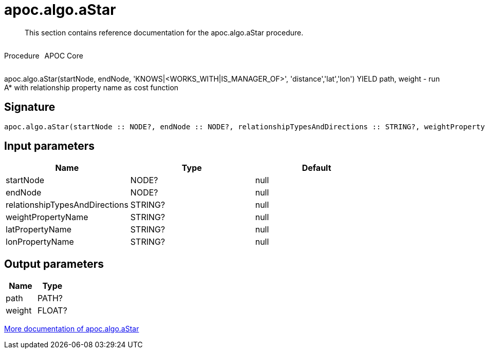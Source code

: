////
This file is generated by DocsTest, so don't change it!
////

= apoc.algo.aStar
:description: This section contains reference documentation for the apoc.algo.aStar procedure.

[abstract]
--
{description}
--

++++
<div style='display:flex'>
<div class='paragraph type procedure'><p>Procedure</p></div>
<div class='paragraph release core' style='margin-left:10px;'><p>APOC Core</p></div>
</div>
++++

apoc.algo.aStar(startNode, endNode, 'KNOWS|<WORKS_WITH|IS_MANAGER_OF>', 'distance','lat','lon') YIELD path, weight - run A* with relationship property name as cost function

== Signature

[source]
----
apoc.algo.aStar(startNode :: NODE?, endNode :: NODE?, relationshipTypesAndDirections :: STRING?, weightPropertyName :: STRING?, latPropertyName :: STRING?, lonPropertyName :: STRING?) :: (path :: PATH?, weight :: FLOAT?)
----

== Input parameters
[.procedures, opts=header]
|===
| Name | Type | Default 
|startNode|NODE?|null
|endNode|NODE?|null
|relationshipTypesAndDirections|STRING?|null
|weightPropertyName|STRING?|null
|latPropertyName|STRING?|null
|lonPropertyName|STRING?|null
|===

== Output parameters
[.procedures, opts=header]
|===
| Name | Type 
|path|PATH?
|weight|FLOAT?
|===

xref::algorithms/path-finding-procedures.adoc[More documentation of apoc.algo.aStar,role=more information]

